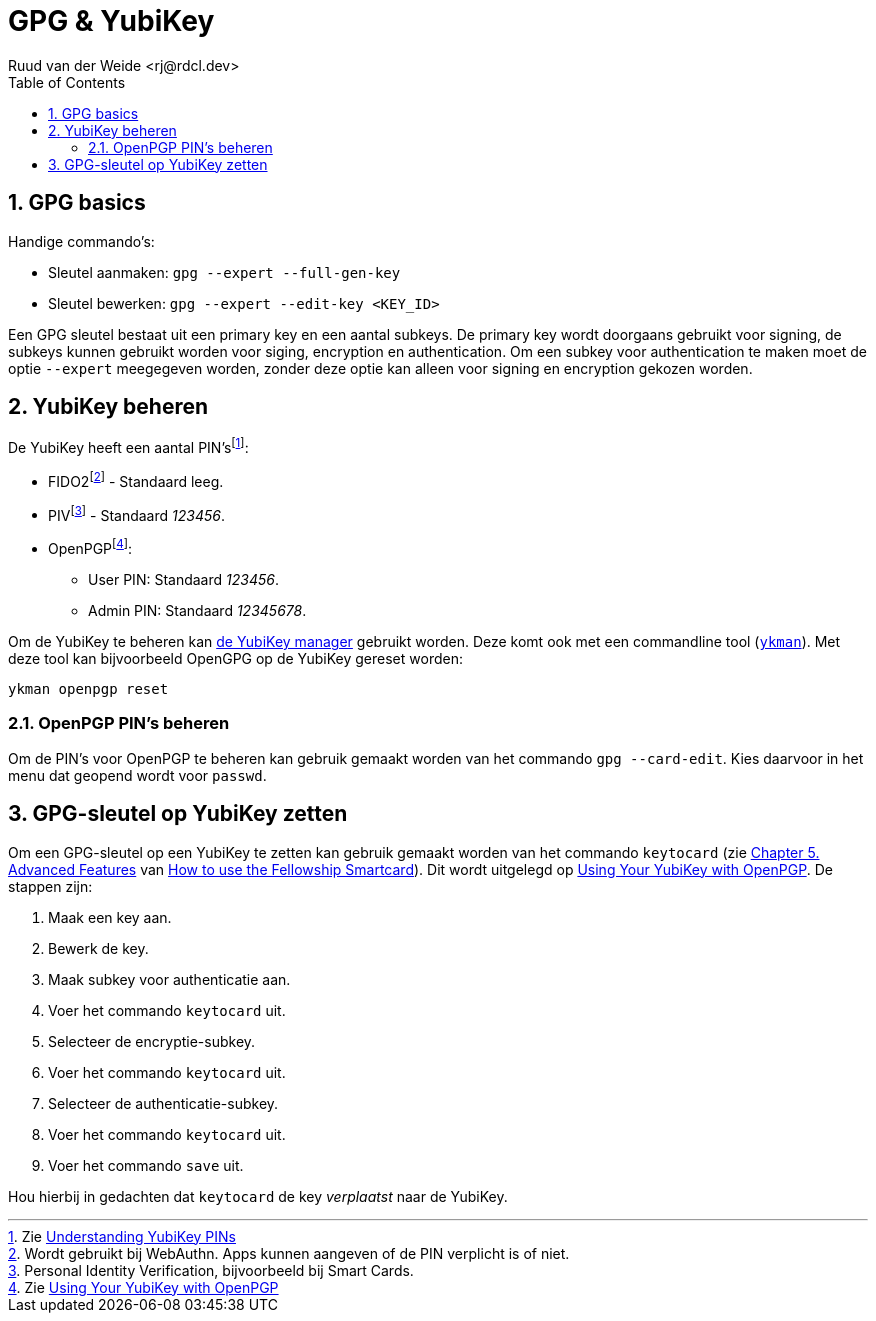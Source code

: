 = GPG & YubiKey
Ruud van der Weide <rj@rdcl.dev>
:description: Aantekeningen gerelateerd aan GPG en YubiKey
:sectnums:
:sectnumlevels: 3
:toc:
:toclevels: 3

== GPG basics

Handige commando's:

* Sleutel aanmaken: `gpg --expert --full-gen-key`
* Sleutel bewerken: `gpg --expert --edit-key <KEY_ID>`

Een GPG sleutel bestaat uit een primary key en een aantal subkeys. De primary key wordt doorgaans gebruikt voor signing, de subkeys kunnen gebruikt worden voor siging, encryption en authentication. Om een subkey voor authentication te maken moet de optie `--expert` meegegeven worden, zonder deze optie kan alleen voor signing en encryption gekozen worden.

== YubiKey beheren

De YubiKey heeft een aantal PIN'sfootnote:[Zie https://support.yubico.com/hc/en-us/articles/4402836718866-Understanding-YubiKey-PINs[Understanding YubiKey PINs]]:

* FIDO2footnote:[Wordt gebruikt bij WebAuthn. Apps kunnen aangeven of de PIN verplicht is of niet.] - Standaard leeg.
* PIVfootnote:[Personal Identity Verification, bijvoorbeeld bij Smart Cards.] - Standaard _123456_.
* OpenPGPfootnote:[Zie https://support.yubico.com/hc/en-us/articles/360013790259-Using-Your-YubiKey-with-OpenPGP[Using Your YubiKey with OpenPGP]]:
** User PIN: Standaard _123456_.
** Admin PIN: Standaard _12345678_.

Om de YubiKey te beheren kan https://www.yubico.com/support/download/yubikey-manager/[de YubiKey manager] gebruikt worden. Deze komt ook met een commandline tool (https://developers.yubico.com/yubikey-manager/[`ykman`]). Met deze tool kan bijvoorbeeld OpenGPG op de YubiKey gereset worden:

[source,shell]
ykman openpgp reset

=== OpenPGP PIN's beheren

Om de PIN's voor OpenPGP te beheren kan gebruik gemaakt worden van het commando `gpg --card-edit`. Kies daarvoor in het menu dat geopend wordt voor `passwd`.

== GPG-sleutel op YubiKey zetten

Om een GPG-sleutel op een YubiKey te zetten kan gebruik gemaakt worden van het commando `keytocard` (zie https://www.gnupg.org/howtos/card-howto/en/ch05.html[Chapter 5. Advanced Features] van https://www.gnupg.org/howtos/card-howto/en/smartcard-howto.html[How to use the Fellowship Smartcard]). Dit wordt uitgelegd op https://support.yubico.com/hc/en-us/articles/360013790259-Using-Your-YubiKey-with-OpenPGP[Using Your YubiKey with OpenPGP]. De stappen zijn:

. Maak een key aan.
. Bewerk de key.
. Maak subkey voor authenticatie aan.
. Voer het commando `keytocard` uit.
. Selecteer de encryptie-subkey.
. Voer het commando `keytocard` uit.
. Selecteer de authenticatie-subkey.
. Voer het commando `keytocard` uit.
. Voer het commando `save` uit.

Hou hierbij in gedachten dat `keytocard` de key _verplaatst_ naar de YubiKey.